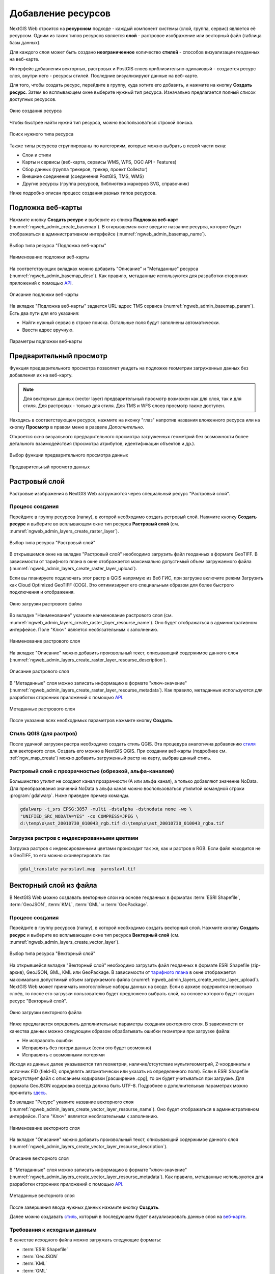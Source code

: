 .. sectionauthor:: Артём Светлов <artem.svetlov@nextgis.ru>
.. sectionauthor:: Роман Гайнуллов <roman.gainullov@nextgis.ru>

.. _ngw_create_layers:

Добавление ресурсов
===================

NextGIS Web строится на **ресурсном** подходе - каждый компонент системы (слой, группа, сервис) является её ресурсом.
Одним из таких типов ресурсов является **слой** - растровое изображение или векторный файл (таблица базы данных).

Для каждого слоя может быть создано **неограниченное** количество **стилей** - способов визуализации геоданных на веб-карте.

Интерфейс добавления векторных, растровых и PostGIS слоев приблизительно одинаковый - создается ресурс слоя, внутри него - ресурсы стилей.
Последние визуализируют данные на веб-карте.

Для того, чтобы создать ресурс, перейдите в группу, куда хотите его добавить, и нажмите на кнопку **Создать ресурс**. Затем во всплывающем окне выберите нужный тип ресурса. Изначально предлагается полный список доступных ресурсов. 

.. figure:: _static/ngweb_create_ru.png
   :name: ngweb_create_pic
   :align: center
   :width: 20cm

   Окно создания ресурса

Чтобы быстрее найти нужнй тип ресурса, можно воспользоваться строкой поиска.

.. figure:: _static/ngweb_create_search_ru.png
   :name: ngweb_create_search_pic
   :align: center
   :width: 20cm

   Поиск нужного типа ресурса

Также типы ресурсов сгруппированы по категориям, которые можно выбрать в левой части окна:

* Слои и стили 
* Карты и сервисы (веб-карта, сервисы WMS, WFS, OGC API - Features)
* Сбор данных (группа трекеров, трекер, проект Collector)
* Внешние соединения (соединения PostGIS, TMS, WMS)
* Другие ресурсы (группа ресурсов, библиотека маркеров SVG, справочник)

Ниже подробно описан процесс создания разных типов ресурсов.

.. _ngw_create_basemap:

Подложка веб-карты
------------------

Нажмите кнопку **Создать ресурс** и выберите из списка **Подложка веб-карт** (:numref:`ngweb_admin_create_basemap`).
В открывшемся окне введите название ресурса, которое будет отображаться в административном интерфейсе (:numref:`ngweb_admin_basemap_name`).

.. figure:: _static/ngweb_create_basemap_ru.png
   :name: ngweb_admin_create_basemap
   :align: center
   :width: 20cm

   Выбор типа ресурса "Подложка веб-карты"
   
   
.. figure:: _static/ngweb_admin_basemap_name_rus_3.png
   :name: ngweb_admin_basemap_name
   :align: center
   :width: 20cm

   Наименование подложки веб-карты
   
   
На соответствующих вкладках можно добавить "Описание" и "Метаданные" ресурса (:numref:`ngweb_admin_basemap_desc`).
Как правило, метаданные используются для разработки сторонних приложений с помощью `API <https://docs.nextgis.ru/docs_ngweb_dev/doc/developer/toc.html>`_.

.. figure:: _static/ngweb_admin_basemap_desc_rus_3.png
   :name: ngweb_admin_basemap_desc
   :align: center
   :width: 20cm

   Описание подложки веб-карты
   

На вкладке "Подложка веб-карты" задается URL-адрес TMS сервиса (:numref:`ngweb_admin_basemap_param`). Есть два пути для его указания:

* Найти нужный сервис в строке поиска. Остальные поля будут заполнены автоматически.
* Ввести адрес вручную. 

.. figure:: _static/create_basemap_settings_ru.png
   :name: ngweb_admin_basemap_param
   :align: center
   :width: 20cm

   Параметры подложки веб-карты


.. _ngw_data_preview:

Предварительный просмотр
-----------------------

Функция предварительного просмотра позволяет увидеть на подложке геометрии загруженных данных без добавления их на веб-карту.

.. note:: 
	Для векторных данных (vector layer) предварительный просмотр возможен как для слоя, так и для стиля. Для растровых - только для стиля. Для TMS и WFS слоев просмотр также доступен.
	
Находясь в соответствующем ресурсе, нажмите на иконку "глаз" напротив названия вложенного ресурса или на кнопку **Просмотр** в правом меню в разделе *Дополнительно*.

Откроется окно визуального предварительного просмотра загруженных геометрий без возможности более детального взаимодействия (просмотра атрибутов, идентификации объектов и др.).

.. figure:: _static/ngweb_preview_1_rus.png
   :name: /ngweb_preview_1_rus
   :align: center
   :width: 24cm

   Выбор функции предварительного просмотра данных
   

.. figure:: _static/ngweb_preview_2_rus.png
   :name: ngweb_preview_2_rus
   :align: center
   :width: 20cm

   Предварительный просмотр данных


.. _ngw_create_raster_layer:

Растровый слой
--------------

Растровые изображения в NextGIS Web загружаются через специальный ресурс "Растровый слой".

.. _ngw_process_create_raster_layer:

Процесс создания
^^^^^^^^^^^^^^^^^^
Перейдите в группу ресурсов (папку), в которой необходимо создать рстровый слой.
Нажмите кнопку **Создать ресурс** и выберите во всплывающем окне тип ресурса **Растровый слой** (см. :numref:`ngweb_admin_layers_create_raster_layer`).

.. figure:: _static/ngweb_create_raster_layer_ru.png
   :name: ngweb_admin_layers_create_raster_layer
   :align: center
   :width: 20cm

   Выбор типа ресурса "Растровый слой"


В открывшемся окне на вкладке "Растровый слой" необходимо загрузить файл геоданных в формате GeoTIFF.
В зависимости от тарифного плана в окне отображается максимально допустимый объем загружаемого файла (:numref:`ngweb_admin_layers_create_raster_layer_upload`).

Если вы планируете подключать этот растр в QGIS напрямую из Веб ГИС, при загрузке включите режим Загрузить как Cloud Optimized GeoTIFF (COG). Это оптимизирует его специальным образом для более быстрого подключения и отображения.

.. figure:: _static/ngweb_admin_layers_create_raster_layer_upload_rus_2.png
   :name: ngweb_admin_layers_create_raster_layer_upload
   :align: center
   :width: 20cm

   Окно загрузки растрового файла


Во вкладке "Наименование" укажите наименование растрового слоя (см. :numref:`ngweb_admin_layers_create_raster_layer_resourse_name`).
Оно будет отображаться в административном интерфейсе. Поле "Ключ" является необязательным к заполнению.

.. figure:: _static/ngweb_admin_layers_create_raster_layer_resourse_name_rus_3.png
   :name: ngweb_admin_layers_create_raster_layer_resourse_name
   :align: center
   :width: 20cm

   Наименование растрового слоя


На вкладке "Описание" можно добавить произвольный текст, описывающий содержимое данного слоя (:numref:`ngweb_admin_layers_create_raster_layer_resourse_description`).

.. figure:: _static/ngweb_admin_admin_layers_create_raster_layer_resourse_description_rus_2.png
   :name: ngweb_admin_layers_create_raster_layer_resourse_description
   :align: center
   :width: 20cm

   Описание растрового слоя


В "Метаданные" слоя можно записать информацию в формате "ключ-значение" (:numref:`ngweb_admin_layers_create_raster_layer_resourse_metadata`).
Как правило, метаданные используются для разработки сторонних приложений с помощью `API <https://docs.nextgis.ru/docs_ngweb_dev/doc/developer/toc.html>`_.

.. figure:: _static/ngweb_admin_admin_layers_create_raster_layer_resourse_description_metadata_rus_3.png
   :name: ngweb_admin_layers_create_raster_layer_resourse_metadata
   :align: center
   :width: 20cm

   Метаданные растрового слоя

После указания всех необходимых параметров нажмите кнопку **Создать**.

.. _ngw_process_create_raster_style:

Стиль QGIS (для растров)
^^^^^^^^^^^^^^^^^^^^^^^^

После удачной загрузки растра необходимо создать стиль QGIS. Эта процедура аналогична добавлению `стиля <https://docs.nextgis.ru/docs_ngweb/source/mapstyles.html#qgis>`_ для векторного слоя. Создать его можно в NextGIS QGIS.
При создании веб-карты (подробнее см. :ref:`ngw_map_create`) можно добавить загруженный растр на карту, выбрав данный стиль.


Растровый слой с прозрачностью (обрезкой, альфа-каналом)
^^^^^^^^^^^^^^^^^^^^^^^^^^^^^^^^^^^^^^^^^^^^^^^^^^^^^^^^

Большинство утилит не создают канал прозрачности (А или альфа канал), а только добавляют значение NoData. 
Для преобразования значений NoData в альфа канал можно воспользоваться утилитой 
командной строки  :program:`gdalwarp`. Ниже приведен пример команды.

.. code-block:: shell

   gdalwarp -t_srs EPSG:3857 -multi -dstalpha -dstnodata none -wo \
   "UNIFIED_SRC_NODATA=YES" -co COMPRESS=JPEG \ 
   d:\temp\o\ast_20010730_010043_rgb.tif d:\temp\o\ast_20010730_010043_rgba.tif

Загрузка растров с индексированными цветами
^^^^^^^^^^^^^^^^^^^^^^^^^^^^^^^^^^^^^^^^^^^

Загрузка растров с индексированными цветами происходит так же, как и растров в RGB.
Если файл находится не в GeoTIFF, то его можно сконвертировать так

.. code-block:: shell

    gdal_translate yaroslavl.map  yaroslavl.tif


.. _ngw_create_vector_layer:

Векторный слой из файла
-----------------------

В NextGIS Web можно создавать векторные слои на основе геоданных в форматах :term:`ESRI Shapefile`, :term:`GeoJSON`, :term:`KML`, :term:`GML` и :term:`GeoPackage`. 

.. _ngw_process_create_vector_layer:

Процесс создания
^^^^^^^^^^^^^^^^^^

Перейдите в группу ресурсов (папку), в которой необходимо создать векторный слой.
Нажмите кнопку **Создать ресурс** и выберите во всплывающем окне тип ресурса **Векторный слой** (см. :numref:`ngweb_admin_layers_create_vector_layer`). 

.. figure:: _static/ngweb_create_vector_layer_ru.png
   :name: ngweb_admin_layers_create_vector_layer
   :align: center
   :width: 20cm

   Выбор типа ресурса "Векторный слой"
 
На открывшейся вкладке "Векторный слой" необходимо загрузить файл геоданных в формате ESRI Shapefile (zip-архив), GeoJSON, GML, KML или GeoPackage. В зависимости от `тарифного плана <http://nextgis.ru/nextgis-com/plans>`_ в окне отображается максимально допустимый объем загружаемого файла (:numref:`ngweb_admin_layers_create_vector_layer_upload`).
NextGIS Web может принимать многослойные наборы данных на входе. Если в архиве содержится несколько слоёв, то после его загрузки пользователю будет предложено выбрать слой, на основе которого будет создан ресурс "Векторный слой".

.. figure:: _static/ngweb_admin_layers_create_vector_layer_upload_rus_3.png
   :name: ngweb_admin_layers_create_vector_layer_upload
   :align: center
   :width: 15cm

   Окно загрузки векторного файла

Ниже предлагается определить дополнительные параметры создания векторного слоя. В зависимости от качества данных можно следующим образом обрабатывать ошибки геометрии при загрузке файла:

* Не исправлять ошибки 
* Исправлять без потери данных (если это будет возможно)
* Исправлять с возможными потерями

Исходя из данных далее указываются тип геометрии, наличие/отсутствие мультигеометрий, Z-координаты и источник FID (field-ID, определять автоматически или указать из определенного поля). Если в ESRI Shapefile присутствует файл с описанием кодировки [расширение .cpg], то он будет учитываться при загрузке. Для формата GeoJSON кодировка всегда должна быть UTF-8. Подробнее о дополнительных параметрах можно прочитать `здесь <https://docs.nextgis.ru/docs_ngweb/source/vect_layer_upload_params.html>`_.



Во вкладке "Ресурс" укажите название векторного слоя (:numref:`ngweb_admin_layers_create_vector_layer_resourse_name`). Оно будет отображаться в административном интерфейсе.
Поле "Ключ" является необязательным к заполнению.

.. figure:: _static/ngweb_admin_layers_create_vector_layer_resourse_name_rus_4.png
   :name: ngweb_admin_layers_create_vector_layer_resourse_name
   :align: center
   :width: 20cm

   Наименование векторного слоя
   
   
На вкладке "Описание" можно добавить произвольный текст, описывающий содержимое данного слоя (:numref:`ngweb_admin_layers_create_vector_layer_resourse_description`).

.. figure:: _static/ngweb_admin_layers_create_vector_layer_resourse_description_rus_3.png
   :name: ngweb_admin_layers_create_vector_layer_resourse_description
   :align: center
   :width: 20cm

   Описание векторного слоя

В "Метаданные" слоя можно записать информацию в формате "ключ-значение" (:numref:`ngweb_admin_layers_create_vector_layer_resourse_metadata`).
Как правило, метаданные используются для разработки сторонних приложений с помощью `API <https://docs.nextgis.ru/docs_ngweb_dev/doc/developer/toc.html>`_.

.. figure:: _static/ngweb_admin_layers_create_vector_layer_resourse_metadata_rus_3.png
   :name: ngweb_admin_layers_create_vector_layer_resourse_metadata
   :align: center
   :width: 20cm

   Метаданные векторного слоя


После завершения ввода нужных данных нажмите кнопку **Создать**.

Далее можно создавать `стиль <https://docs.nextgis.ru/docs_ngweb/source/mapstyles.html#qgis>`_, который в последующем будет визуализировать данные слоя на `веб-карте <https://docs.nextgis.ru/docs_ngweb/source/webmaps_admin.html#ngw-map-create>`_.


.. _ngw_vector_data_requirements:

Требования к исходным данным
^^^^^^^^^^^^^^^^^^^^^^^^^^^^^

В качестве исходного файла можно загружать следующие форматы:

* :term:`ESRI Shapefile`
* :term:`GeoJSON`
* :term:`KML`
* :term:`GML`
* :term:`GeoPackage`

Если нужно загрузить данные в другом формате, вы можете использовать :ref:`NextGIS Connect <ngcom_ngqgis_connect_data_upload>`.

.. note:: 
   В случае ESRI Shapefile все составляющие его части (dbf, shp, shx, prj и др.) должны быть 
   упакованы в архив формата Zip. 

.. note:: 
   Мы рекомендуем **не** использовать кириллицу в названиях полей атрибутов. Несмотря на то, что в большинстве случаев такие данные могут быть загружены в Веб ГИС и показаны на картах, в некоторых случаях вы можете испытывать проблемы с работой с такими данными в NextGIS Mobile и визуализацией (особенно если условные обозначения сформированы на базе одного из таких полей). Переименуйте поля латиницей перед загрузкой и используйте синонимы полей (алиасы) для их отображения кириллицей на картах.

Если во входном файле есть поля с названиями: id (ID) или geom (GEOM), то при загрузке они будут переименованы или превращены во внутренние идентификаторы (поле id).


.. _ngw_create_empty_vector_layer:

Пустой векторный слой
-------------------------

Создание пустого векторного слоя позволяет начать вести базу данных в ВебГИС без использования настольного приложения. 

Перейдите в группу ресурсов (папку), в которой необходимо создать векторный слой.
Нажмите кнопку **Создать ресурс** и выберите во всплывающем окне тип ресурса **Векторный слой** (см. :numref:`ngweb_admin_layers_create_vector_layer_2`). 

.. figure:: _static/ngweb_create_vector_layer_ru.png
   :name: ngweb_admin_layers_create_vector_layer_2
   :align: center
   :width: 20cm

   Выбор типа ресурса "Векторный слой"

В открывшемся окне в выпадающем меню выберите "Создать пустой слой". Ниже появится поле выбора типа геометрии слоя. По умолчанию создается точечный слой.

.. figure:: _static/ngweb_admin_layers_create_vector_layer_blank_ru.png
   :name: ngweb_admin_layers_create_vector_layer_blank_pic
   :align: center
   :width: 15cm

   Окно выбора геометрии пустого слоя

Во вкладке "Ресурс" укажите название векторного слоя (:numref:`ngweb_admin_layers_create_vector_layer_resourse_name`). Оно будет отображаться в административном интерфейсе.
Поле "Ключ" является необязательным к заполнению.

На вкладке "Описание" можно добавить произвольный текст, описывающий содержимое данного слоя (:numref:`ngweb_admin_layers_create_vector_layer_resourse_description`). 

В "Метаданные" слоя можно записать информацию в формате "ключ-значение" (:numref:`ngweb_admin_layers_create_vector_layer_resourse_metadata`).
Как правило, метаданные используются для разработки сторонних приложений с помощью `API <https://docs.nextgis.ru/docs_ngweb_dev/doc/developer/toc.html>`_.

После завершения ввода нужных данных нажмите кнопку **Создать**.

Далее можно создавать `стиль <https://docs.nextgis.ru/docs_ngweb/source/mapstyles.html#qgis>`_, который в последующем будет визуализировать данные слоя на `веб-карте <https://docs.nextgis.ru/docs_ngweb/source/webmaps_admin.html#ngw-map-create>`_.

Для добавления объектов на пустой слой можно использовать `инструменты редактирования веб-карты <https://docs.nextgis.ru/docs_ngcom/source/data_edit.html#ngcom-data-create-objects>`_.

.. _ngw_create_postgis:

Векторный слой из PostGIS
-------------------------

Для добавления векторного слоя из :abbr:`БД (база данных)` PostgreSQL с модулем расширения PostGIS необходимо 
сначала создать ресурс — соединение PostGIS. 

.. _ngw_create_postgis_connection:

Соединение PostGIS
^^^^^^^^^^^^^^^^^^

Нажмите кнопку **Создать ресурс** и выберите во всплывающем окне тип ресурса **Cоединение PostGIS** (см. :numref:`admin_layers_create_postgis_connection_resourse`). 

.. figure:: _static/ngweb_create_PostGIS_conn_ru.png
   :name: admin_layers_create_postgis_connection_resourse
   :align: center
   :width: 20cm

   Выбор типа ресурса "Соединение PostGIS"

В открывшемся окне укажите наименование PostGIS соединения (:numref:`ngweb_admin_layers_create_postgis_connection_resourse_name`). Оно будет отображаться в административном интерфейсе (не путайте это наименование и название слоёв в базе данных). Поле "Ключ" является необязательным к заполнению.

.. figure:: _static/admin_layers_create_postgis_connection_resourse_name_rus_3.png
   :name: ngweb_admin_layers_create_postgis_connection_resourse_name
   :align: center
   :width: 20cm

   Наименование соединения PostGIS

На вкладке "Описание" можно добавить произвольный текст, описывающий создаваемый ресурс (:numref:`ngweb_admin_layers_create_postgis_connection_resourse_description`).

.. figure:: _static/admin_layers_create_postgis_connection_resourse_description_rus_2.png
   :name: ngweb_admin_layers_create_postgis_connection_resourse_description
   :align: center
   :width: 20cm

   Описание соединения PostGIS


В "Метаданные" ресурса можно записать информацию в формате "ключ-значение" (:numref:`ngweb_admin_layers_create_postgis_connection_resourse_metadata`).
Как правило, метаданные используются для разработки сторонних приложений с помощью `API <https://docs.nextgis.ru/docs_ngweb_dev/doc/developer/toc.html>`_.

.. figure:: _static/admin_layers_create_postgis_connection_resourse_metadata_rus_2.png
   :name: ngweb_admin_layers_create_postgis_connection_resourse_metadata
   :align: center
   :width: 20cm

   Метаданные соединения PostGIS
   
   
На вкладке "Cоединение PostGIS" необходимо ввести параметры подключения к :abbr:`БД (база данных)` PostGIS, из которой 
будут забираться ваши данные (:numref:`ngweb_admin_layers_create_postgis_connection_db_logins`).

.. figure:: _static/admin_layers_create_postgis_connection_db_logins_rus.png
   :name: ngweb_admin_layers_create_postgis_connection_db_logins
   :align: center
   :width: 20cm

   Окно параметров соединения PostGIS.
   
После указания параметров нажмите кнопку **Создать**.   

.. _ngw_create_postgis_layer:

Слой PostGIS
^^^^^^^^^^^^^^^^^^

Далее можно приступать к добавлению отдельных слоёв PostGIS. Нажмите кнопку **Создать ресурс** и выберите во всплывающем окне тип ресурса **Слой PostGIS** (см. :numref:`admin_layers_create_postgis_layer`). 

.. figure:: _static/ngweb_create_PostGIS_layer_ru.png
   :name: admin_layers_create_postgis_layer
   :align: center
   :width: 20cm

   Выбор типа ресурса "Слой PostGIS"
   
   
На вкладке "Ресурс" указывается наименование слоя PostGIS (:numref:`ngweb_admin_layers_create_postgis_layer_resourse_name`). Оно будет отображаться в административном интерфейсе и дереве слоев веб-карты после добавления. Поле Ключ является необязательным к заполнению.
   
.. figure:: _static/admin_layers_create_postgis_layer_resourse_name_rus_3.png
   :name: ngweb_admin_layers_create_postgis_layer_resourse_name
   :align: center
   :width: 20cm

   Наименование Слоя PostGIS
   

В "Описании" можно задать произвольный текст, отражающий содержание ресурса (:numref:`ngweb_admin_layers_create_postgis_layer_resourse_description`).

.. figure:: _static/admin_layers_create_postgis_layer_resourse_description_rus_2.png
   :name: ngweb_admin_layers_create_postgis_layer_resourse_description
   :align: center
   :width: 20cm

   Описание слоя PostGIS
   

На соответствующей вкладке есть возможность добавить метданные слоя PostGIS (:numref:`ngweb_admin_layers_create_postgis_layer_resourse_metadata`).
Как правило, метаданные используются для разработки сторонних приложений с помощью `API <https://docs.nextgis.ru/docs_ngweb_dev/doc/developer/toc.html>`_.

.. figure:: _static/admin_layers_create_postgis_layer_resourse_metadata_rus_2.png
   :name: ngweb_admin_layers_create_postgis_layer_resourse_metadata
   :align: center
   :width: 20cm

   Метаданные слоя PostGIS
  
  
На вкладке "Слой PostGIS" настраиваются параметры слоя (:numref:`ngweb_admin_layers_create_postgis_layer_tablename`).

.. figure:: _static/create_postgis_layer_settings_ru.png
   :name: ngweb_admin_layers_create_postgis_layer_tablename
   :align: center
   :width: 14cm

   Окно параметров слоя PostGIS
   

Здесь необходимо выполнить следующие действия:

#. Из выпадающего списка выбрать подключение к :abbr:`БД (база данных)` (созданное ранее).
#. Выбрать схему :abbr:`БД (база данных)`, в которой находится слой PostGIS. 
	В одной базе данных PostgreSQL может быть несколько схем, внутри каждой схемы лежат таблицы и представления. Если схема одна, то она называется public. Подробнее смотрите в руководствах по :program:`СУБД PostgreSQL`.
#. Выбрать название таблицы (слоя PostGIS). 
	Вам потребуется знать названия ваших таблиц и полей в базе данных. 
	Отображение таблиц и представлений не входит в задачи NextGIS Web. Для просмотра можно воспользоваться :program:`NextGIS QGIS` или :program:`PgAdmin`.
#. Выбрать "Поле ID". 
	При загрузке данных в PostGIS через NextGIS QGIS обычно создается поле с названием ogc_fid, при загрузке иным способом название поля может отличаться.
	Поле ID должно удовлетворять ограничениям на тип данных: быть числовым (**numeric**) и являться первичным ключом.
#. Выбрать "Поле геометрии".
	При загрузке данных в PostGIS через :program:`NextGIS QGIS`  обычно создается поле геометрии с названием wkb_geometry, при загрузке иным способом название поля может отличаться.
#. Поля "Тип геометрии", "Система координат", "Поля" и "SRID" являются не обязательными, и их значения могут быть оставлены по умолчанию.

После указания параметров нажмите кнопку **Создать**.   

.. _ngw_create_postgis_details:

Детали
^^^^^^^

Программное обеспечение NextGIS Web поддерживает добавление таблиц, в которых в 
поле геометрии хранятся совместно точечные, линейные и полигональные геометрии. 
Это необходимо для отображения специфических наборов данных: например, если в одной 
таблице хранятся координаты городских парков в виде полигонов и мусорных урн в виде 
точек. В этом случае в NextGIS Web нужно добавить три отдельных слоя для каждого 
типа геометрии, и выбрать нужный элемент в поле "Тип геометрии".

После создания слоя для отображения подписей к геометриям необходимо задать атрибут 
наименования. Для этого следует зайти на страницу редактирования слоя и выбрать нужное поле 
в списке "Атрибут наименования".

Если в :abbr:`БД (база данных)` были изменены какие либо данные, касающиеся структуры (названия или типы полей, 
изменен их состав, переименованы таблицы и т. п.), то в свойствах соответствующего 
слоя необходимо обновить описания атрибутов. Для этого для выбранного слоя следует 
выбрать действие "Изменить", на вкладке "Слой PostGIS" в поле "Описания атрибутов" выбрать "Загрузить" из базы данных и нажать "Сохранить".

.. _ngw_postgis_diagnostics:

Диагностика PostGIS
^^^^^^^^^^^^^^^^^^^

Проверить корректность введенных данных при добавлении ресурса **Соединение PostGIS** или **Слой PostGIS** можно при помощи инструмента **Диагностика**. 
Для этого вам необходимо нажать на кнопку  **Диагностика** на панели справа.

.. figure:: _static/diagnostics_start_ru.png
   :name: diagnostics_start_ru
   :align: center
   :width: 24cm

В случае, если при создании PostGIS-соединения или PostGIS слоя все поля заполнены верно - диагностика пройдет успешно.

.. figure:: _static/diagnostics_successfully_ru.png
   :name: diagnostics_successfully_ru
   :align: center
   :width: 24cm

.. figure:: _static/diagnostics_successfully_layer_ru.png
   :name: diagnostics_successfully_layer_ru
   :align: center
   :width: 16cm

В случае, если какие-то из введенных данных не корректны - появится сообщение об ошибке.

.. figure:: _static/diagnostics_fail1_ru.png
   :name: diagnostics_fail1_ru
   :align: center
   :width: 24cm

.. figure:: _static/diagnostics_fail2_ru.png
   :name: diagnostics_fail2_ru
   :align: center
   :width: 24cm

.. figure:: _static/diagnostics_fail_layer_ru.png
   :name: diagnostics_fail_layer_ru
   :align: center
   :width: 16cm

.. _ngw_postgis_diagnostics:

.. _ngw_create_postgis_problems:

Возможные проблемы со слоями PostGIS
^^^^^^^^^^^^^^^^^^^^^^^^^^^^^^^^^^^^

Вы создали подключение и пытаетесь создать на его основе слой PostGIS. 

Если вы получаете ошибку:

1. Невозможно подключиться к базе данных!

Проверьте, доступна ли база данных к которой вы подключаетесь, правильная ли у вас учетная запись. Это удобно делать через pgAdmin или QGIS.

Имейте в виду, может быть так, что база временно отключена или изменились параметры доступа.

Создание слоя с условиями
^^^^^^^^^^^^^^^^^^^^^^^^^

В :program:`NextGIS Web` нельзя указывать условия отбора записей из слоя (SQL конструкция WHERE). 
Это делается для обеспечения безопасности (исключения атак SQL Injection). Для обеспечения 
такой возможности необходимо в БД создать представления с соответствующими условиями отбора.

Для этого необходимо подключится к :abbr:`БД (база данных)` PostgreSQL/PostGIS при помощи :program:`pgAdminIII`, 
перейти в схему данных, где следует создать представление и в элементе дерева "Представления" 
правой клавишей мыши вызвать контекстное меню и выбрать "Создать новое представление" (см. :numref:`ngweb_pgadmin3`. п. 1). 
Также диалог можно вызвать правым кликом на названии схемы, выбрав "Новый объект" и далее "Новое представление".
Далее в открывшемся диалоге необходимо указать:

#. Название представления (вкладка "Свойства").
#. Схему данных, в которой необходимо создать представление (вкладка "Свойства").
#. Необходимый SQL запрос (вкладка "Определение").

.. figure:: _static/pgadmin3_rus.png
   :name: ngweb_pgadmin3
   :align: center
   :width: 20cm

   Главное окно ПО :program:`pgAdminIII`.

   Цифрами на рисунка обозначено: 1 – дерево элементов базы данных; 2 – кнопка 
   открытия таблицы (активна при выделенной таблице); 3 – содержимое запроса в 
   представлении.

После этого, не выходя из :program:`pgAdminIII`, можно открыть представление для 
проверки корректности введенного SQL запроса (см. :numref:`ngweb_pgadmin3`. п. 2). 

.. _ngw_create_wms_layer:

Cлой WMS
--------

.. note:: 
	В настоящее время поддерживаются версии WMS 1.1.1 и 1.3.0.

NextGIS Web является клиентом :term:`WMS`. Для подключения слоя WMS необходимо знать его адрес. 

Сервер WMS, предоставляющий подключаемый слой, должен отдавать его в системе координат EPSG:3857. Обычно сервера умеют отдавать WMS в нескольких указанных в конфигурации СК, одна из них обязательно должна быть 3857.

Код должен быть строго 3857, 900913 не подойдет. Например, слой WMS, предоставляемый Geofabrik (GetCapabilities), умеет отдавать данные в EPSG:4326 и EPSG:900913. Фактически EPSG:900913 и EPSG:3857 - это одно и то же, но NextGIS Web запрашивает данные в EPSG:3857, а этот сервер WMS такую СК не поддерживает. Подключенные данные не будут отображаться на карте.

Проверить наличие 3857 для подключаемого слоя можно, выполнив запрос GetCapabilites к серверу и изучив ответ сервера.


.. _ngw_create_wms_connection:

Соединение WMS
^^^^^^^^^^^^^^^

Для добавления слоя WMS необходимо сначала создать подключение к серверу WMS (достаточно одного соединения для множества слоёв). Нажмите кнопку **Создать ресурс** и выберите во всплывающем окне тип ресурса **Cоединение WMS** (см. :numref:`admin_layers_create_wms_connection`). 

.. figure:: _static/ngweb_create_wms_conn_ru.png
   :name: admin_layers_create_wms_connection
   :align: center
   :width: 20cm

   Выбор типа ресурса "Cоединение WMS"
   

В открывшемся окне укажите наименование WMS соединения (:numref:`admin_layers_create_wms_connection_name`). Оно будет отображаться в административном интерфейсе (не путайте это наименование и названия слоёв в базе данных). Поле "Ключ" является необязательным к заполнению.

.. figure:: _static/create_wms_connection_name_ru.png
   :name: admin_layers_create_wms_connection_name
   :align: center
   :width: 14cm

   Наименование Соединения WMS

На вкладке "Описание" можно добавить произвольный текст, описывающий текущий ресурс (:numref:`ngweb_admin_layers_create_wms_connection_description`)

.. figure:: _static/create_wms_connection_description_ru.png
   :name: ngweb_admin_layers_create_wms_connection_description
   :align: center
   :width: 14cm

   Описание Соединения WMS
   
В "Метаданные" ресурса можно записать информацию в формате "ключ-значение" (:numref:`admin_layers_create_wms_connection_metadata`).
Как правило, метаданные используются для разработки сторонних приложений с помощью `API <https://docs.nextgis.ru/docs_ngweb_dev/doc/developer/toc.html>`_.

.. figure:: _static/admin_layers_create_wms_connection_metadata_rus_2.png
   :name: admin_layers_create_wms_connection_metadata
   :align: center
   :width: 20cm

   Метаданные Соединения WMS


На вкладке "Cоединение WMS" вводятся параметры подключения (:numref:`ngweb_admin_layers_create_wms_connection_url`) к **Серверу WMS**, который предоставляет данные:

* URL
* Имя пользователя 
* Пароль 
* Версия WMS
* Возможности (управление запросом ``GetCapabilites`` к WMS-серверу)

Поле URL является обязательным, остальные используются по необходимости.

.. figure:: _static/create_wms_connection_url_ru.png
   :name: ngweb_admin_layers_create_wms_connection_url
   :align: center
   :width: 14cm

   Окно параметров Cоединения WMS

После указания параметров нажмите кнопку **Создать**.   

.. _ngw_create_layer_wms:

Слой WMS
^^^^^^^^

Далее можно приступать к добавлению отдельных слоёв WMS. Для этого следует перейти в группу, где необходимо создать слой. Нажмите кнопку **Создать ресурс** и выберите во всплывающем окне тип ресурса **Слой WMS** (см. :numref:`admin_layers_create_wms_layer`). 

.. figure:: _static/ngweb_create_wms_layer_ru.png
   :name: admin_layers_create_wms_layer
   :align: center
   :width: 20cm

   Выбор типа ресурса "Слой WMS"
   

На вкладке "Ресурс" указывается наименование слоя WMS (:numref:`ngweb_admin_layers_create_wms_layer_name`). Оно будет отображаться в административном интерфейсе и дереве слоев веб-карты после добавления. Поле Ключ является необязательным к заполнению.

.. figure:: _static/create_wms_layer_name_ru.png
   :name: ngweb_admin_layers_create_wms_layer_name
   :align: center
   :width: 14cm

   Наименование слоя WMS

На вкладке "Описание" можно добавить произвольный текст, описывающий содержимое слоя (:numref:`ngweb_admin_layers_create_wms_layer_description`).

.. figure:: _static/create_wms_layer_descr_ru.png
   :name: ngweb_admin_layers_create_wms_layer_description
   :align: center
   :width: 14cm

   Описание слоя WMS

Настройки тайлового кэша подробнее описаны в `данном <https://docs.nextgis.ru/docs_ngweb/source/mapstyles.html#ngw-create-tile-cache>`_ разделе.

На соответствующей вкладке есть возможность добавить метаданные слоя в формате "ключ-значение" (:numref:`ngweb_admin_layers_create_wms_layer_metadata`).
Как правило, метаданные используются для разработки сторонних приложений с помощью `API <https://docs.nextgis.ru/docs_ngweb_dev/doc/developer/toc.html>`_.

.. figure:: _static/admin_layers_create_wms_layer_metadata_rus_2.png
   :name: ngweb_admin_layers_create_wms_layer_metadata
   :align: center
   :width: 20cm

   Метаданные слоя WMS


На вкладке "Слой WMS" настраиваются параметры (:numref:`ngweb_admin_layers_create_wms_layer_parameters`):

* Выбор Соединения WMS (созданного ранее)
* Формат изображения (список MIME-типов данных, предоставляемых сервером)
* Выбор слоя из списка (можно выбрать несколько)

.. figure:: _static/create_wms_layer_parameters_ru.png
   :name: ngweb_admin_layers_create_wms_layer_parameters
   :align: center
   :width: 14cm

   Окно настройки параметров слоя WMS

.. figure:: _static/create_wms_layer_select_res_ru.png
   :name: create_wms_layer_select resource
   :align: center
   :width: 20cm

   Выбор соединения WMS

Также на этой вкладке можно добавить вендор параметры (:numref:`ngweb_admin_layers_create_wms_layer_vendorparameters`). Это нестандартные параметры запроса, которые определяются реализацией для обеспечения расширенных возможностей и зависят от поставщика WMS.

.. figure:: _static/create_wms_layer_vendorparam_ru.png
   :name: ngweb_admin_layers_create_wms_layer_vendorparameters
   :align: center
   :width: 16cm

   Вендор параметры слоя WMS


После указания параметров нажмите кнопку **Создать**.   

.. warning:: 
   Идентификационные запросы к внешним WMS сервисам с Веб карт не поддерживаются. 

.. _ngw_create_wms_service:

Сервис WMS
----------

.. _ngw_create_service_wms:

Создание WMS-сервиса
^^^^^^^^^^^^^^^^^^^^

Программное обеспечение NextGIS Web может работать как сервер WMS. По этому протоколу 
клиенты запрашивают картинку карты по заданному охвату. 

Для развёртывания WMS-сервиса необходимо добавить ресурс. Нажмите кнопку **Создать ресурс** и выберите во всплывающем окне тип ресурса **Сервис WMS** (см. :numref:`admin_layers_create_wms_service`). 

.. figure:: _static/ngweb_create_wms_service_ru.png
   :name: admin_layers_create_wms_service
   :align: center
   :width: 20cm

   Выбор типа ресурса "Сервис WMS"
   
   
На вкладке "Ресурс" указывается наименование сервиса WMS (:numref:`admin_layers_create_wms_service_name_rus`). Оно будет отображаться в административном интерфейсе. Поле Ключ является необязательным к заполнению.

.. figure:: _static/admin_layers_create_wms_service_name_rus_2.png
   :name: admin_layers_create_wms_service_name_rus
   :align: center
   :width: 20cm
   
   Наименование сервиса WMS

На вкладке "Описание" можно добавить произвольный текст, описывающий текущий ресурс (:numref:`admin_layers_create_wms_description`)

.. figure:: _static/admin_layers_create_wms_description_rus_2.png
   :name: admin_layers_create_wms_description
   :align: center
   :width: 20cm

   Описание Сервиса WMS
   
В "Метаданные" ресурса можно записать информацию в формате "ключ-значение" (:numref:`admin_layers_create_wms_metadata`).
Как правило, метаданные используются для разработки сторонних приложений с помощью `API <https://docs.nextgis.ru/docs_ngweb_dev/doc/developer/toc.html>`_.

.. figure:: _static/admin_layers_create_wms_metadata_rus_2.png
   :name: admin_layers_create_wms_metadata
   :align: center
   :width: 20cm

   Метаданные Сервиса WMS
   

На вкладке "Сервис WMS" необходимо добавить ссылки на нужные слои или стили. (:numref:`ngweb_admin_layers_create_wms_service_url`). Также можно указать диапазон масштабных уровней отображения данных.

.. figure:: _static/admin_layers_create_wms_service_url_rus.png
   :name: ngweb_admin_layers_create_wms_service_url
   :align: center
   :width: 20cm

   Окно параметров соединения WMS

После создания ресурса выведется сообщение с URL WMS-сервиса, который можно 
использовать в других программах, например :program:`NextGIS QGIS`, или :program:`JOSM`. 
Далее необходимо настроить права доступа к WMS-сервису (см. :ref:`ngw_access_rights`) для стороннего использования различными пользователями.

Cлой NextGIS Web можно добавлять в настольные, мобильные и Веб ГИС различными способами.

.. _ngw_service_using_wms:

Использование сервиса WMS
^^^^^^^^^^^^^^^^^^^^^^^^^

NextGIS Web является сервером WMS. Соответственно подключить созданные в нем сервисы WMS можно 
в любом клиентском ПО, поддерживающем протокол WMS. Для этого нужно знать URL WMS-сервиса, 
который высвечивается на странице настроек конкретного сервиса.

Например:

.. code-block:: html

   https://demo.nextgis.ru/api/resource/4817/wms

Для использования сервиса через утилиты GDAL нужно создать для него файл XML. Для создания такого файла нужно знать
URL сервиса WMS. Эти параметры нужно подставить в строку ServerUrl примера ниже. Все остальное 
остается неизменным.

.. code-block:: xml

   <GDAL_WMS>
    <Service name="WMS">
        <Version>1.1.1</Version>
        <ServerUrl>https://demo.nextgis.ru/api/resource/4817/wms</ServerUrl>
        <SRS>EPSG:3857</SRS>
        <ImageFormat>image/png</ImageFormat>
        <Layers>moscow_boundary_multipolygon</Layers>
        <Styles></Styles>
    </Service>
    <DataWindow>
      <UpperLeftX>-20037508.34</UpperLeftX>
      <UpperLeftY>20037508.34</UpperLeftY>
      <LowerRightX>20037508.34</LowerRightX>
      <LowerRightY>-20037508.34</LowerRightY>
      <SizeY>40075016</SizeY>
      <SizeX>40075016.857</SizeX>
    </DataWindow>
    <Projection>EPSG:3857</Projection>
    <BandsCount>3</BandsCount>
   </GDAL_WMS>

Если нужна картинка с альфа каналом, следует указать ``<BandsCount>4</BandsCount>``.

Пример вызова утилиты GDAL. Она получает картинку из NextGIS WEB по WMS и сохраняет её в GeoTIFF.

.. code-block:: shell

   gdal_translate -of "GTIFF" -outsize 1000 0  -projwin  4143247 7497160 4190083 7468902   ngw.xml test.tiff


.. _ngw_create_tms_layer:

Слой TMS
--------

.. _ngw_create_tms_connection:

Соединение TMS
^^^^^^^^^^^^^^

Для добавления слоя TMS сначала необходимо создать ресурс Соединение TMS. Нажмите кнопку **Создать ресурс** и выберите во всплывающем окне тип ресурса **Соединение TMS** (см. :numref:`TMS_connection_create`).

.. figure:: _static/ngweb_create_tms_conn_ru.png
   :name: TMS_connection_create
   :align: center
   :width: 20cm

   Выбор типа ресурса "Соединение TMS"
   
Далее необходимо ввести наименование подключения, которое будет отображаться в административном веб интерфейсе (см. :numref:`TMS_connection_name`).

.. figure:: _static/TMS_connection_name_rus_2.png
   :name: TMS_connection_name
   :align: center
   :width: 20cm

   Наименование ресурса Соединение TMS
   
Поле "Ключ" является необязательным к заполнению. На соответствующих вкладках можно добавить описание ресурса и метаданные.
Как правило, метаданные используются для разработки сторонних приложений с помощью `API <https://docs.nextgis.ru/docs_ngweb_dev/doc/developer/toc.html>`_.
Вкладка "Соединение TMS" отвечает за выбор и настройку одного из способов подключения к TMS серверу - настраиваемый или из геосервисов NextGIS (см. :numref:`TMS_connection_type`).

.. figure:: _static/TMS_connection_type_rus_2.png
   :name: TMS_connection_type
   :align: center
   :width: 16cm

   Настройка способа подключения TMS

В случае настраиваемого способа подключения пользователь должен указать шаблон URL, параметры ключа API и используемую тайловую схему. Для геосервисов NextGIS указывается только пользовательский ключ API. После заполнения всех полей нажатие кнопки **Создать** завершает процесс создания ресурса Соединение TMS.

.. _ngw_tms_layer:

Слой TMS
^^^^^^^^

Ресурс **Слой TMS** добавляется на базе созданного ранее Соединения TMS. Для этого следует выбрать соответствующий тип ресурса из меню создания (см. :numref:`TMS_layer_create`).

.. figure:: _static/ngweb_create_tms_layer_ru.png
   :name: TMS_layer_create
   :align: center
   :width: 20cm
   
   Выбор типа ресурса "Слой TMS"

На первой вкладке указывается наименование слоя для отображения в административном интерфейсе (см. :numref:`TMS_layer_name`).

.. figure:: _static/TMS_layer_name_rus_2.png
   :name: TMS_layer_name
   :align: center
   :width: 20cm

   Наименование TMS слоя

Кэширование обеспечивает повышение скорости отображения слоев веб карты. Настройки тайлового кэша подробнее описаны в `данном <https://docs.nextgis.ru/docs_ngweb/source/mapstyles.html#ngw-create-tile-cache>`_ разделе.
   
На вкладке "Слой TMS" находятся основные настройки отображения (см. :numref:`TMS_layer_settings_rus`):

* Соединение TMS - выберите ранее созданное подключение TMS
* Система координат для отображения информации (выбирается из выпадающего списка)
* Минимальный и максимальный масштаб отображения данных
* Охват в градусах
* Размер тайлов в пикселях

.. figure:: _static/TMS_layer_settings_rus_2.png
   :name: TMS_layer_settings_rus
   :align: center
   :width: 20cm
   
   Настройки TMS слоя

После создания слоя пользователь может добавить его на веб-карту для отображения. Добавляется именно **слой** TMS, стиль для него не нужен.
   
.. _ngw_connect_tms_gdal:

Использование сервиса TMS
^^^^^^^^^^^^^^^^^^^^^^^^^

NextGIS Web является сервером TMS. Соответственно подключить созданные в нем слои/стили можно 
в любом клиентском ПО, поддерживающем протокол TMS. Для этого нужно знать URL сервиса TMS. 

Ссылка формируется следующим образом, пример:

.. code-block:: html

   https://demo.nextgis.ru/api/component/render/tile?z={z}&x={x}&y={y}&resource=234

Для использования TMS через утилиты GDAL нужно создать для него файл XML. Для создания такого файла нужно знать URL TMS. Эти параметры нужно подставить в строку ServerUrl примера ниже. Все остальное 
остается неизменным.

.. code-block:: xml

   <GDAL_WMS>
    <Service name="TMS">
        <ServerUrl>https://demo.nextgis.ru/api/component/render/tile?z={z}&x={x}&y={y}&resource=234</ServerUrl>
    </Service>
    <DataWindow>
        <UpperLeftX>-20037508.34</UpperLeftX>
        <UpperLeftY>20037508.34</UpperLeftY>
        <LowerRightX>20037508.34</LowerRightX>
        <LowerRightY>-20037508.34</LowerRightY>
        <TileLevel>18</TileLevel>
        <TileCountX>1</TileCountX>
        <TileCountY>1</TileCountY>
        <YOrigin>top</YOrigin>
    </DataWindow>
    <Projection>EPSG:3857</Projection>
    <BlockSizeX>256</BlockSizeX>
    <BlockSizeY>256</BlockSizeY>
    <BandsCount>4</BandsCount>
    <Cache />
   </GDAL_WMS> 

.. _ngw_tile_set:

Набор тайлов
------------

Нажмите кнопку **Создать ресурс** и выберите во всплывающем окне тип ресурса **Набор тайлов**.

.. figure:: _static/ngweb_create_tileset_ru.png
   :name: Tileset_create_rus
   :align: center
   :width: 20cm

Далее необходимо ввести наименование набора тайлов, которое будет отображаться в административном веб интерфейсе.

Поле «Ключ» является необязательным к заполнению. На соответствующих вкладках можно добавить описание ресурса и метаданные. Как правило, метаданные используются для разработки сторонних приложений с помощью API. 

Во вкладке «Набор тайлов» необходимо загрузить набор тайлов в формате MBTiles или zip-архив. Тайлы должны быть в формате PNG или JPEG и иметь размер 256х256 пикселей.

.. figure:: _static/Tileset_add_rus.png
   :name: Tileset_add_rus
   :align: center
   :width: 16cm

Во вкладке «Тайловый кэш» пользователь может задать настройки кэширования:

* Включение - включение/выключение кэширования тайлов;
* Разрешить тайлы для запросов изображений - при запросе изображения (не тайла) использовать закэшированные тайлы при их наличии;
* Максимальный масштабный уровень - пороговое значение, выше которого обращение к кэшу не происходит, изображение карты рендерится на лету;
* TTL, сек (Time to live) - “время жизни” или хранения тайлов на сервере в секундах, после которого при следующем запросе изображение будет формироваться заново. Если TTL = 0, то время хранения тайлов не ограничено;
* Очистить - write only - очищает тайловый кэш при сохранении стиля.

.. figure:: _static/Tileset_settings_rus.png
   :name: Tileset_settings_rus
   :align: center
   :width: 16cm

После заполнения всех полей нажатие кнопки **Создать** завершает процесс создания ресурса **Набор тайлов**.

.. _ngw_wfs_service:

Cервис WFS
----------

.. _ngw_create_service_wfs:

Создание сервиса WFS
^^^^^^^^^^^^^^^^^^^^

Настройка сервиса WFS осуществляется так же, как для WMS-сервиса, только добавляется не стиль, а слой.
   
.. note::
    На данный момент поддерживаются фильтры Intersects, ResourceId (ObjectId, FeatureId).

NextGIS Web является сервером WFS - может публиковать сервисы WFS на базе векторных слоёв. Используя эти сервисы, сторонние программы 
могут изменять векторные данные на сервере. Поддерживаемые версии протокола WFS: 1.0, 1.1, 2.0, 2.0.2.

Нажмите кнопку **Создать ресурс** и выберите во всплывающем окне тип ресурса **Сервис WFS** (:numref:`admin_layers_create_wfs_service`). 

.. figure:: _static/ngweb_create_wfs_service_ru.png
   :name: admin_layers_create_wfs_service
   :align: center
   :width: 20cm

   Выбор типа ресурса "Сервис WFS"
   
На вкладке **Ресурс** указывается наименование сервиса (:numref:`ngweb_admin_layers_create_wfs_service_name`). Поле "Ключ" предназначено для разработчиков, заполенять его не обязательно.

.. figure:: _static/admin_layers_create_wfs_service_name_rus_3.png
   :name: ngweb_admin_layers_create_wfs_service_name
   :align: center
   :width: 20cm

   Наименование Сервиса WFS
   
   
На вкладке "Описание" можно добавить произвольный текст, описывающий текущий ресурс (:numref:`ngweb_admin_layers_create_wfs_description`)

.. figure:: _static/admin_layers_create_wfs_description_rus_2.png
   :name: ngweb_admin_layers_create_wfs_description
   :align: center
   :width: 20cm

   Описание Сервиса WFS
   
В "Метаданные" ресурса можно записать информацию в формате "ключ-значение" (:numref:`admin_layers_create_wfs_metadata`).
Как правило, метаданные используются для разработки сторонних приложений с помощью `API <https://docs.nextgis.ru/docs_ngweb_dev/doc/developer/toc.html>`_.

.. figure:: _static/admin_layers_create_wfs_metadata_rus_2.png
   :name: admin_layers_create_wfs_metadata
   :align: center
   :width: 20cm

   Метаданные Сервиса WFS

Вкладка "Сервис WFS" отвечает за слои, включаемые в сервис (:numref:`ngweb_admin_layers_create_wfs_service_settings`). Для каждого 
добавленного слоя нужно указать число возвращаемых из базы объектов. По умолчанию это значение равно 1000.
Если в этом поле значение убрать совсем, то ограничение будет снято и будут передаваться все объекты. Однако это может привести 
к значительной нагрузке на сервер и значительным задержкам при передаче больших объемов данных.

.. figure:: _static/create_wfs_service_settings_ru.png
   :name: ngweb_admin_layers_create_wfs_service_settings
   :align: center
   :width: 16cm

   Окно параметров сервиса WFS


.. _ngw_service_using_wfs:

Использование сервиса WFS
^^^^^^^^^^^^^^^^^^^^^^^^^

После создания ресурса вам будет доступен URL сервиса WFS, который вы можете использовать в других программах, например :program:`NextGIS QGIS`. 

Если это необходимо, можно настроить права доступа к сервису WFS (см. главу :ref:`ngw_access_rights`).

Программно подключаться к созданным сервисам WFS можно по ссылкам следующего вида (также `поддерживается <https://docs.nextgis.ru/docs_ngweb_dev/doc/developer/auth.html>`_ basic auth):

.. sourcecode:: http

   https://mywebgis.nextgis.com/api/resource/2413/wfs?SERVICE=WFS&TYPENAME=ngw_id_2412&username=administrator&password=mypassword&srsname=EPSG:3857&VERSION=1.0.0&REQUEST=GetFeature

.. _ngw_OGC_API_Features:

Cервис OGC API Features
-----------------------

Создание сервиса OGC API Features
^^^^^^^^^^^^^^^^^^^^^^^^^^^^^^^^^

Настройка сервиса OGC API Features осуществляется так же, как для WFS-сервиса.
   
NextGIS Web является сервером OGC API Features - может публиковать сервисы OGC API Features на базе векторных слоёв. Используя эти сервисы, сторонние программы могут изменять векторные данные на сервере. Поддерживаемые версии протокола OGC API Features: 1.0.0.

Для развёртывания сервиса OGC API Features нажмите кнопку **Создать ресурс** и выберите во всплывающем окне тип ресурса **Сервис OGC API Features**. (:numref:`admin_layers_create_ogc_api_features_service_rus`). 

.. figure:: _static/ngweb_create_service_OGC_ru.png
   :name: admin_layers_create_ogc_api_features_service_rus
   :align: center
   :width: 20cm

   Выбор действия "Сервис OGC API Features"
   
На вкладке **Ресурс** указывается наименование сервиса (:numref:`admin_layers_create_ogc_api_features_service_name_rus`). Поле "Ключ" предназначено для разработчиков, заполенять его не обязательно.

.. figure:: _static/admin_layers_create_ogc_api_features_service_name_rus_2.png
   :name: admin_layers_create_ogc_api_features_service_name_rus
   :align: center
   :width: 20cm

   Наименование Сервиса OGC API Features
   
   
На вкладке "Описание" можно добавить произвольный текст, описывающий текущий ресурс (:numref:`admin_layers_create_ogc_api_features_service_description_rus`)

.. figure:: _static/admin_layers_create_ogc_api_features_service_description_rus_2.png
   :name: admin_layers_create_ogc_api_features_service_description_rus
   :align: center
   :width: 20cm

   Описание Сервиса OGC API Features
   
В "Метаданные" ресурса можно записать информацию в формате "ключ-значение" (:numref:`admin_layers_create_ogc_api_features_service_metadata_rus`).
Как правило, метаданные используются для разработки сторонних приложений с помощью `API <https://docs.nextgis.ru/docs_ngweb_dev/doc/developer/toc.html>`_.

.. figure:: _static/admin_layers_create_ogc_api_features_service_metadata_rus_2.png
   :name: admin_layers_create_ogc_api_features_service_metadata_rus
   :align: center
   :width: 20cm

   Метаданные Сервиса OGC API Features

Вкладка "Сервис OGC API Features" отвечает за слои, включаемые в сервис (:numref:`admin_layers_create_ogc_api_features_service_settings_rus`). Для каждого 
добавленного слоя нужно указать число возвращаемых из базы объектов. По умолчанию это значение равно 1000.
Если в этом поле значение убрать совсем, то ограничение будет снято и будут передаваться все объекты. Однако это может привести 
к значительной нагрузке на сервер и значительным задержкам при передаче больших объемов данных.

.. figure:: _static/admin_layers_create_ogc_api_features_service_settings_rus.png
   :name: admin_layers_create_ogc_api_features_service_settings_rus
   :align: center
   :width: 20cm

   Окно параметров сервиса OGC API Features


.. _ngw_service_using_OGC_API_Features:

Использование сервиса OGC API Features
^^^^^^^^^^^^^^^^^^^^^^^^^

После создания ресурса вам будет доступен URL сервиса OGC API Features, который вы можете использовать в других программах, например :program:`QGIS`. 

Если это необходимо, можно настроить права доступа к сервису OGC API Features (см. главу :ref:`ngw_access_rights`).

Программно подключаться к созданным сервисам OGC API Features можно по ссылкам следующего вида (также `поддерживается <https://docs.nextgis.ru/docs_ngweb_dev/doc/developer/auth.html>`_ basic auth):

.. sourcecode:: http

   https://yourwebgis.nextgis.com/api/resource/208/ogcf

.. _ngw_resourses_group:

Создание группы ресурсов
------------------------

Ресурсы можно объединять в группы. Например, в одну группу можно сложить базовые данные, 
в другую группу –  космические снимки, в третью – тематические данные и т.д.

Группы служат для удобной организации слоев в панели управления, а также для удобного 
назначения прав доступа. 

Для создания группы ресурсов необходимо перейти в ту группу (корневая или др.), где будет создана новая группа ресурсов. Нажмите кнопку **Создать ресурс** и выберите во всплывающем окне тип ресурса **Группа ресурсов** (см. :numref:`admin_layers_create_resource_group`). 

.. figure:: _static/admin_layers_create_resource_group_ru.png
   :name: admin_layers_create_resource_group
   :align: center
   :width: 20cm

   Выбор типа ресурса "Группа ресурсов"
   
При этом откроется окно, представленное на :numref:`ngweb_admin_layers_create_group`.

.. figure:: _static/admin_layers_create_group_rus_3.png
   :name: ngweb_admin_layers_create_group
   :align: center
   :width: 20cm

   Окно создания группы ресурсов

В открывшемся окне необходимо указать название группы, которое будет отображаться в административном веб интерфейсе, 
а также в дереве слоев карты, и нажать кнопку **Создать**.

Поле "Ключ" является необязательным к заполнению.

Можно добавить описание ресурса и метаданные на соответствующих вкладках. 
Как правило, метаданные используются для разработки сторонних приложений с помощью `API <https://docs.nextgis.ru/docs_ngweb_dev/doc/developer/toc.html>`_.

.. _ngw_create_lookup_table:

Справочник
----------------------------

Для создания справочника необходимо перейти в ту группу ресурсов (корневая или др.), где будет создана справочник. Нажмите кнопку **Создать ресурс** и выберите во всплывающем окне тип ресурса **Справочник** (см. :numref:`admin_layers_create_lookup_table`). 

.. figure:: _static/ngweb_create_lookup_ru.png
   :name: admin_layers_create_lookup_table
   :align: center
   :width: 20cm

   Выбор типа ресурса "Справочник"
   
Во вкладке **Ресурс** указываетя название справочника. Оно будет отображаться в административном интерфейсе и дереве слоев веб-карты после добавления. Поле Ключ является необязательным к заполнению.


.. figure:: _static/ngweb_admin_layers_create_lookup_rus_3.png
   :name: ngweb_admin_layers_create_lookup
   :align: center
   :width: 20cm

   Наименование справочника

На вкладке "Справочник" введите данные в виде "ключ - значение". Также можно добавить справочник, импортировав его из файла.

.. figure:: _static/ngweb_creating_a_new_directory_rus_2.png
   :name: ngweb_creating_a_new_directory_group
   :align: center
   :width: 17cm

   Окно данных справочника

Можно добавить описание ресурса и метаданные на соответствующих вкладках.
Как правило, метаданные используются для разработки сторонних приложений с помощью `API <https://docs.nextgis.ru/docs_ngweb_dev/doc/developer/toc.html>`_.


После ввода необходимых данных следует нажать на кнопку **Сохранить**. 
Окно примет вид :numref:`ngweb_new_resource_lookup`.

.. figure:: _static/ngweb_new_resource_lookup.png
   :name: ngweb_new_resource_lookup
   :align: center
   :width: 20cm

   Созданный справочник

Для внесения изменений в справочник следует в панели операций "Действие" выбрать 
**Изменить**, после чего откроется окно для редактирования данных ресурса.
В окне необходимо перейти на вкладку "Справочник", на которой можно изменить состав значений 
справочника:

* добавить новую пару ключ - значение
* изменить текущую пару ключ - значение
* удалить пару ключ - значение

Также можно экспортировать справочник в формате CSV.

Справочник можно также подключить к векторному слою, это позволит выбирать значение атрибута из списка. Для этого перейдите в редактирование векторного слоя, во вкладке Атрибуты выберите нужную строку и нажмите на стрелку вниз в колонке Справочник.

.. _ngw_create_svg_marker_lib:

Библиотека маркеров SVG
----------------------

Ресурс позволяет создавать библиотеки SVG-иконок (маркеров) для их последующего отображения на веб-карте с помощью `QGIS стилей <https://docs.nextgis.ru/docs_ngweb/source/mapstyles.html#qgis>`_ векторных слоев.
Нажмите кнопку **Создать ресурс** и выберите во всплывающем окне тип ресурса **Библиотека маркеров SVG** (см. :numref:`select_svg_lib`).

.. figure:: _static/ngweb_create_SVG_lib_ru.png
   :name: select_svg_lib
   :align: center
   :width: 20cm
   
   Выбор типа ресурса Библиотека маркеров SVG

Откроется окно создания ресурса. На первой вкладке введите название ресурса маркеров (см. :numref:`name_svg_lib`).

.. figure:: _static/name_svg_lib_rus_2.png
   :name: name_svg_lib
   :align: center
   :width: 20cm
   
   Название ресурса Библиотеки маркеров SVG
   
При необходимости добавьте описание и метаданные на второй и третьей вкладке.
Как правило, метаданные используются для разработки сторонних приложений с помощью `API <https://docs.nextgis.ru/docs_ngweb_dev/doc/developer/toc.html>`_.
На четвертой вкладке необходимо загрузить svg-маркеры с вашего устройства (см. :numref:`upload_svg`). Маркеры можно загрузить как отдельными файлами, так и zip-архивом.
В архиве не должно быть ничего, кроме маркеров.

.. figure:: _static/upload_svg_rus.png
   :name: upload_svg
   :align: center
   :width: 20cm
   
   Загрузка SVG-маркера

После загрузки всех иконок в библиотеку они отобразятся списком с именами файлов. Для завершения создания ресурса необходимо нажать кнопку **Создать** (см. :numref:`create_svg_lib`).

.. figure:: _static/create_svg_lib_rus.png
   :name: create_svg_lib
   :align: center
   :width: 20cm
   
   Создание библиотеки маркеров SVG
   
.. figure:: _static/list_svg.png
   :name: list_svg
   :align: center
   :width: 20cm
   
   Список загруженных в библиотеку SVG-маркеров
   
Процесс добавления библиотек маркеров к стилю векторного слоя описан `здесь <https://docs.nextgis.ru/docs_ngweb/source/mapstyles.html#qgis>`_.

Типовая структура
-----------------

С учетом опыта использования NextGIS Web рекомендуется следующая типовая структура 
организации ресурсов.

Типовая структура ::

  Основная группа ресурсов
	Веб-карты
		Основная веб-карта
		Тестовая веб-карта
	Подключения PostGIS
		PostGIS на сервере
	Слои данных
		Базовые данные
			Границы объектов
			Инфраструктура - линейные объекты
			Учётные площадки
		Тематические данные
			Результаты замеров на учётных площадках
			Результаты замеров на учётных маршрутах
			Точки встреч редких видов
		Рельеф
			ASTER DEM
				ЦМР
				Изолинии
		Топографические данные
			Openstreetmap
				Автодороги
				Административные границы
				Гидросеть
				Железнодорожные станции
				Железные дороги
				Землепользование
			1 : 100000
				M-37-015
				M-37-016
				M-37-017
		Съёмка
			Landsat-8
			Ikonos
